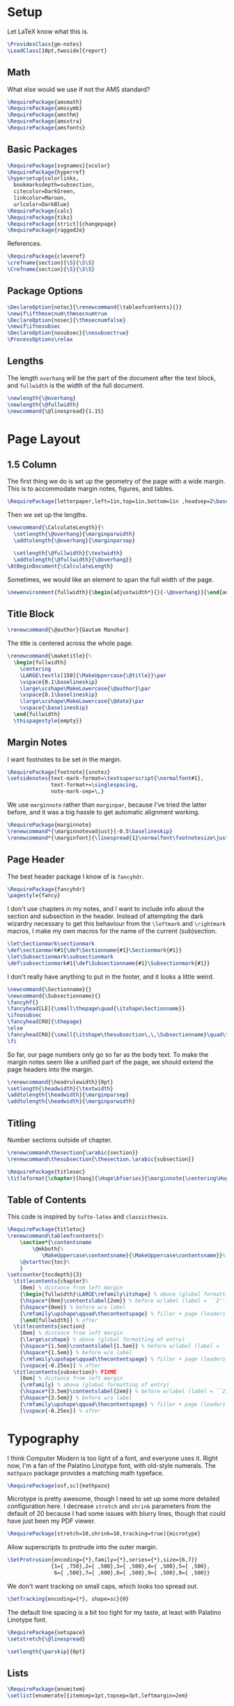 * Setup
Let LaTeX know what this is.
#+BEGIN_SRC latex
\ProvidesClass{gm-notes}
\LoadClass[10pt,twoside]{report}
#+END_SRC
** Math
What else would we use if not the AMS standard?
#+BEGIN_SRC latex
\RequirePackage{amsmath}
\RequirePackage{amssymb}
\RequirePackage{amsthm}
\RequirePackage{amsxtra}
\RequirePackage{amsfonts}
#+END_SRC
** Basic Packages
#+BEGIN_SRC latex
\RequirePackage[svgnames]{xcolor}
\RequirePackage{hyperref}
\hypersetup{colorlinks,
  bookmarksdepth=subsection,
  citecolor=DarkGreen,
  linkcolor=Maroon,
  urlcolor=DarkBlue}
\RequirePackage{calc}
\RequirePackage{tikz}
\RequirePackage[strict]{changepage}
\RequirePackage{ragged2e}
#+END_SRC
References.
#+BEGIN_SRC latex
\RequirePackage{cleveref}
\crefname{section}{\S}{\S\S}
\Crefname{section}{\S}{\S\S}
#+END_SRC
** Package Options
#+BEGIN_SRC latex
\DeclareOption{notoc}{\renewcommand{\tableofcontents}{}}
\newif\ifthmsecnum\thmsecnumtrue
\DeclareOption{nosec}{\thmsecnumfalse}
\newif\ifnosubsec
\DeclareOption{nosubsec}{\nosubsectrue}
\ProcessOptions\relax
#+END_SRC
** Lengths
The length =overhang= will be the part of the document after the text block, and
=fullwidth= is the width of the full document.
#+BEGIN_SRC latex
\newlength{\@overhang}
\newlength{\@fullwidth}
\newcommand{\@linespread}{1.15}
#+END_SRC
* Page Layout
** 1.5 Column
The first thing we do is set up the geometry of the page with a wide margin.
This is to accommodate margin notes, figures, and tables.
#+BEGIN_SRC latex
\RequirePackage[letterpaper,left=1in,top=1in,bottom=1in ,headsep=2\baselineskip,textwidth=26pc,marginparsep=2pc,marginparwidth=12pc,headheight=\baselineskip]{geometry}
#+END_SRC
Then we set up the lengths.
#+BEGIN_SRC latex
\newcommand{\CalculateLength}{%
  \setlength{\@overhang}{\marginparwidth}
  \addtolength{\@overhang}{\marginparsep}

  \setlength{\@fullwidth}{\textwidth}
  \addtolength{\@fullwidth}{\@overhang}}
\AtBeginDocument{\CalculateLength}
#+END_SRC
Sometimes, we would like an element to span the full width of the page.
#+BEGIN_SRC latex
\newenvironment{fullwidth}{\begin{adjustwidth*}{}{-\@overhang}}{\end{adjustwidth*}}
#+END_SRC
** Title Block
#+BEGIN_SRC latex
\renewcommand{\@author}{Gautam Manohar}
#+END_SRC
The title is centered across the whole page.
#+BEGIN_SRC latex
\renewcommand{\maketitle}{%
  \begin{fullwidth}
    \centering
    \LARGE\textls[150]{\MakeUppercase{\@title}}\par
    \vspace{0.1\baselineskip}
    \large\scshape\MakeLowercase{\@author}\par
    \vspace{0.1\baselineskip}
    \large\scshape\MakeLowercase{\@date}\par
    \vspace{\baselineskip}
  \end{fullwidth}
  \thispagestyle{empty}}
#+END_SRC
** Margin Notes
I want footnotes to be set in the margin.
#+BEGIN_SRC latex
\RequirePackage[footnote]{snotez}
\setsidenotes{text-mark-format=\textsuperscript{\normalfont#1},
              text-format+=\singlespacing,
              note-mark-sep=\,}
#+END_SRC
We use =marginnote= rather than =marginpar=, because I've tried the latter before,
and it was a big hassle to get automatic alignment working.
#+BEGIN_SRC latex
\RequirePackage{marginnote}
\renewcommand*{\marginnotevadjust}{-0.5\baselineskip}
\renewcommand*{\marginfont}{\linespread{1}\normalfont\footnotesize\justify}
#+END_SRC
** Page Header
The best header package I know of is =fancyhdr=.
#+BEGIN_SRC latex
\RequirePackage{fancyhdr}
\pagestyle{fancy}
#+END_SRC
I don't use chapters in my notes, and I want to include info about the section
and subsection in the header. Instead of attempting the dark wizardry necessary
to get this behaviour from the =\leftmark= and =\rightmark= macros, I make my own
macros for the name of the current (sub)section.
#+BEGIN_SRC latex
\let\Sectionmark\sectionmark
\def\sectionmark#1{\def\Sectionname{#1}\Sectionmark{#1}}
\let\Subsectionmark\subsectionmark
\def\subsectionmark#1{\def\Subsectionname{#1}\Subsectionmark{#1}}
#+END_SRC
I don't really have anything to put in the footer, and it looks a little weird.
#+BEGIN_SRC latex
\newcommand{\Sectionname}{}
\newcommand{\Subsectionname}{}
\fancyhf{}
\fancyhead[LE]{\small\thepage\quad{\itshape\Sectionname}}
\ifnosubsec
\fancyhead[RO]{\thepage}
\else
\fancyhead[RO]{\small{\itshape\thesubsection\,\,\Subsectionname}\quad\thepage}
\fi
#+END_SRC
So far, our page numbers only go so far as the body text. To make the margin
notes seem like a unified part of the page, we should extend the page headers
into the margin.
#+BEGIN_SRC latex
\renewcommand{\headrulewidth}{0pt}
\setlength{\headwidth}{\textwidth}
\addtolength{\headwidth}{\marginparsep}
\addtolength{\headwidth}{\marginparwidth}
#+END_SRC
** Titling
Number sections outside of chapter.
#+BEGIN_SRC latex
\renewcommand\thesection{\arabic{section}}
\renewcommand\thesubsection{\thesection.\arabic{subsection}}
#+END_SRC
#+BEGIN_SRC latex
\RequirePackage{titlesec}
\titleformat{\chapter}[hang]{\Huge\bfseries}{\marginnote{\centering\Huge\thechapter}[-0.9em]}{0pt}{\Huge\bfseries}
#+END_SRC
** Table of Contents
This code is inspired by =tufte-latex= and =classicthesis=.
#+BEGIN_SRC latex
\RequirePackage{titletoc}
\renewcommand\tableofcontents{%
    \section*{\contentsname
        \@mkboth{%
           \MakeUppercase\contentsname}{\MakeUppercase\contentsname}}%
    \@starttoc{toc}%
    }
\setcounter{tocdepth}{3}
  \titlecontents{chapter}%
    [0em] % distance from left margin
    {\begin{fullwidth}\LARGE\rmfamily\itshape} % above (global formatting of entry)
    {\hspace*{0em}\contentslabel{2em}} % before w/label (label = ``2'')
    {\hspace*{0em}} % before w/o label
    {\rmfamily\upshape\qquad\thecontentspage} % filler + page (leaders and page num)
    [\end{fullwidth}] % after
  \titlecontents{section}
    [0em] % distance from left margin
    {\large\scshape} % above (global formatting of entry)
    {\hspace*{1.5em}\contentslabel{1.5em}} % before w/label (label = ``2.6'')
    {\hspace*{1.5em}} % before w/o label
    {\rmfamily\upshape\qquad\thecontentspage} % filler + page (leaders and page num)
    [\vspace{-0.25ex}] % after
  \titlecontents{subsection}% FIXME
    [0em] % distance from left margin
    {\rmfamily} % above (global formatting of entry)
    {\hspace*{3.5em}\contentslabel{2em}} % before w/label (label = ``2.6.1'')
    {\hspace*{3.5em}} % before w/o label
    {\rmfamily\upshape\qquad\thecontentspage} % filler + page (leaders and page num)
    [\vspace{-0.25ex}] % after
#+END_SRC
* Typography
I think Computer Modern is too light of a font, and everyone uses it. Right now,
I'm a fan of the Palatino Linotype font, with old-style numerals. The =mathpazo=
package provides a matching math typeface.
#+BEGIN_SRC latex
\RequirePackage[osf,sc]{mathpazo}
#+END_SRC
Microtype is pretty awesome, though I need to set up some more detailed
configuration here. I decrease =stretch= and =shrink= parameters from the default
of 20 because I had some issues with blurry lines, though that could have just
been my PDF viewer.
#+BEGIN_SRC latex
\RequirePackage[stretch=10,shrink=10,tracking=true]{microtype}
#+END_SRC
Allow superscripts to protrude into the outer margin.
#+BEGIN_SRC latex
\SetProtrusion{encoding={*},family={*},series={*},size={6,7}}
              {1={ ,750},2={ ,500},3={ ,500},4={ ,500},5={ ,500},
               6={ ,500},7={ ,600},8={ ,500},9={ ,500},0={ ,500}}
#+END_SRC
We don't want tracking on small caps, which looks too spread out.
#+BEGIN_SRC latex
\SetTracking{encoding={*}, shape=sc}{0}
#+END_SRC
The default line spacing is a bit too tight for my taste, at least with Palatino
Linotype font.
#+BEGIN_SRC latex
\RequirePackage{setspace}
\setstretch{\@linespread}
#+END_SRC
#+BEGIN_SRC latex
\setlength{\parskip}{0pt}
#+END_SRC
** Lists
#+BEGIN_SRC latex
\RequirePackage{enumitem}
\setlist[enumerate]{itemsep=1pt,topsep=3pt,leftmargin=2em}
#+END_SRC
** Theorems
We use =thmtools= to actually create the theorems and set up their counters, and
we use =mdframed= to decorate them. I do eventually want to switch to =tcolorbox=,
which seems to have cleaner syntax and much broader customizability and
functionality.
#+BEGIN_SRC latex
\RequirePackage{thmtools}
\RequirePackage[framemethod=tikz]{mdframed}
\mdfsetup{skipabove=0.75em plus 0.25em minus 0.25em,skipbelow=0.1em minus 0.1em}
#+END_SRC
This next bit is going to be pretty ugly and repetitive, but I don't know a
better way to do it in LaTeX.

First, we define the colours.
#+BEGIN_SRC latex
\colorlet{ThmColor}{Blue}
\colorlet{PropColor}{FireBrick}
\colorlet{ExColor}{ForestGreen}
\colorlet{DefColor}{Gainsboro}
\colorlet{CorColor}{DimGrey}
\colorlet{RemColor}{Moccasin} % Dandelion
#+END_SRC
*** Theorem-esque
Borders on top and bottom.
#+BEGIN_SRC latex
\declaretheoremstyle[
headfont=\color{MediumBlue}\normalfont\scshape,
bodyfont=\normalfont\itshape,
postheadspace=0.5em,
mdframed={backgroundcolor=ThmColor!5,
linecolor=ThmColor!50,
linewidth=1pt,
leftline=false,
rightline=false}]{thm}

\declaretheoremstyle[
headfont=\color{DarkRed!75}\normalfont\scshape,
bodyfont=\normalfont\itshape,
postheadspace=0.5em,
mdframed={backgroundcolor=PropColor!5,
linecolor=PropColor!40,
linewidth=1pt,
leftline=false,
rightline=false}]{prop}

\declaretheoremstyle[
headfont=\normalfont\scshape,
bodyfont=\normalfont\itshape,
postheadspace=0.5em,
mdframed={backgroundcolor=CorColor!10,
linecolor=CorColor!50,
linewidth=1pt,
leftline=false,
rightline=false}]{cor}
#+END_SRC
*** Definition-Esque
Bar coming out of side.
#+BEGIN_SRC latex
\declaretheoremstyle[
headfont=\color{Green}\normalfont\scshape,
postheadspace=0.5em,
mdframed={backgroundcolor=ExColor!5,
linecolor=ExColor!50,
linewidth=5pt,
topline=false,
bottomline=false,
rightline=false,}]{ex}

\declaretheoremstyle[
headfont=\color{DimGray}\normalfont\scshape,
postheadspace=0.5em,
mdframed={backgroundcolor=DefColor!20,
linecolor=DefColor,
linewidth=5pt,
topline=false,
bottomline=false,
rightline=false,}]{def}

\declaretheoremstyle[
headfont=\color{Goldenrod}\normalfont\scshape,
postheadspace=0.5em,
mdframed={backgroundcolor=RemColor!25,
linecolor=RemColor!80,
linewidth=5pt,
topline=false,
bottomline=false,
rightline=false,}]{rem}
#+END_SRC
*** Plain
The default style, without any colours.
#+BEGIN_SRC latex
\declaretheoremstyle[
headfont=\normalfont\scshape,
spaceabove=10pt,
spacebelow=10pt,
postheadspace=0.5em
]{plain}
#+END_SRC
*** Assigning Styles
Using =thmtools=, we actually declare theorems. First we check if we want
numbering like =Theorem 1.1= or like =Theorem 1=.
#+BEGIN_SRC latex
\ifthmsecnum
\declaretheorem[style=thm,numberwithin=section,name=theorem]{theorem}
\else
\declaretheorem[style=thm,name=theorem]{theorem}
\fi
#+END_SRC
Then we make the rest of the theorems.
#+BEGIN_SRC latex
\declaretheorem[style=prop,sibling=theorem,name=proposition]{proposition}
\declaretheorem[style=prop,sibling=theorem,name=lemma]{lemma}
\declaretheorem[style=cor,sibling=theorem,name=corollary]{corollary}
\declaretheorem[style=cor,sibling=theorem,name=claim]{claim}
\declaretheorem[style=rem,sibling=theorem,name=conjecture]{conjecture}
\declaretheorem[style=rem,sibling=theorem,name=remark]{remark}
\declaretheorem[style=rem,sibling=theorem,name=fact]{fact}
\declaretheorem[style=def,sibling=theorem,name=definition]{definition}
\declaretheorem[style=ex,sibling=theorem,name=example]{ex}
\declaretheorem[style=plain,sibling=theorem]{exercise}
\declaretheorem[style=plain]{problem}
#+END_SRC
* End
#+BEGIN_SRC latex
\endinput
#+END_SRC
* COMMENT Options
#+PROPERTY: header-args :tangle gm-notes.cls
# Local variables:
# after-save-hook: org-babel-tangle
# end:
